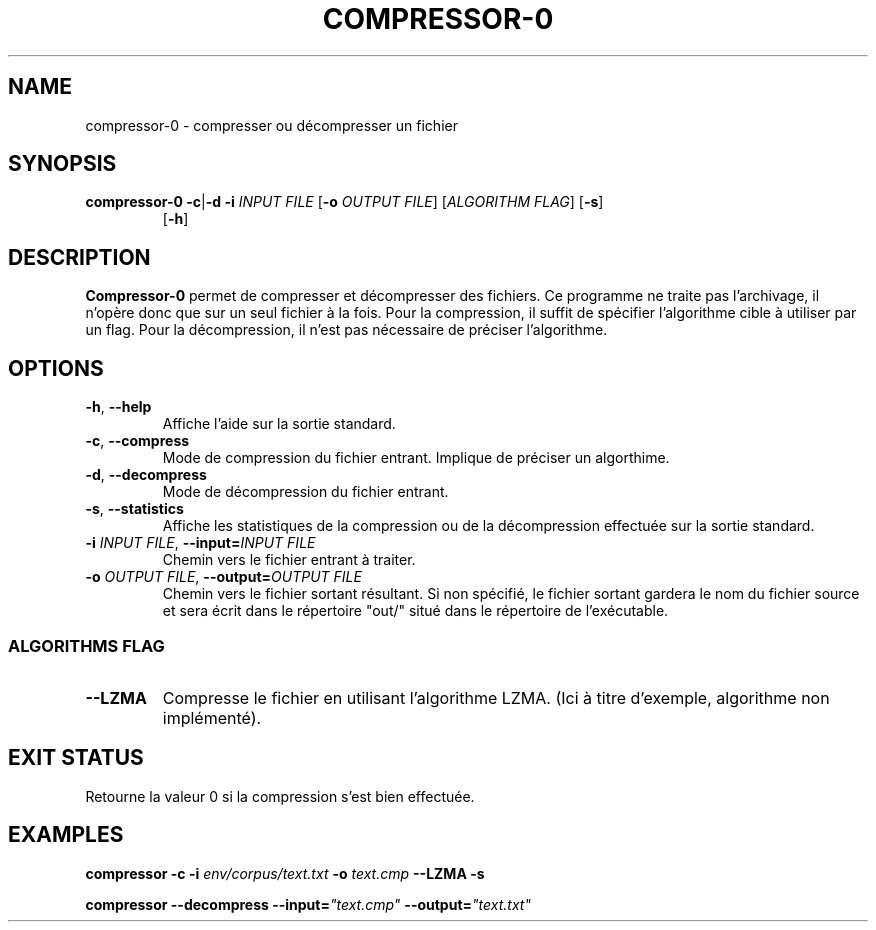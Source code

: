 .TH COMPRESSOR-0 1 "2017-02-03" UVSQ "Compressor project for UVSQ"

.SH NAME
compressor-0 \- compresser ou décompresser un fichier

.SH SYNOPSIS
\fBcompressor-0 -c\fR|\fB-d -i \fIINPUT FILE 
\fR[\fB-o \fIOUTPUT FILE\fR] [\fIALGORITHM FLAG\fR] [\fB-s\fR]
.RS
      [\fB-h\fR]

.SH DESCRIPTION
\fBCompressor-0\fR permet de compresser et décompresser des fichiers.
Ce programme ne traite pas l'archivage, il n'opère donc que sur un seul
fichier à la fois. Pour la compression, il suffit de spécifier
l'algorithme cible à utiliser par un flag. Pour la décompression, il
n'est pas nécessaire de préciser l'algorithme.

.SH OPTIONS

.TP
\fB-h\fR, \fB--help
Affiche l'aide sur la sortie standard.

.TP
\fB-c\fR, \fB--compress
Mode de compression du fichier entrant. Implique de préciser un algorthime.

.TP
\fB-d\fR, \fB--decompress
Mode de décompression du fichier entrant. 

.TP
\fB-s\fR, \fB--statistics
Affiche les statistiques de la compression ou de la décompression
effectuée sur la sortie standard.

.TP
\fB-i \fIINPUT FILE\fR, \fB--input=\fIINPUT FILE
Chemin vers le fichier entrant à traiter.

.TP
\fB-o \fIOUTPUT FILE\fR, \fB--output=\fIOUTPUT FILE
Chemin vers le fichier sortant résultant. Si non spécifié, le fichier
sortant gardera le nom du fichier source et sera écrit dans le répertoire
"out/" situé dans le répertoire de l'exécutable.

.SS ALGORITHMS FLAG

.TP
\fB--LZMA
Compresse le fichier en utilisant l'algorithme LZMA. (Ici à titre
d'exemple, algorithme non implémenté).

.SH EXIT STATUS
Retourne la valeur 0 si la compression s'est bien effectuée.

.SH EXAMPLES

\fBcompressor -c -i \fIenv/corpus/text.txt \fB-o \fItext.cmp
\fB--LZMA -s

\fBcompressor --decompress --input=\fI"text.cmp"
\fB--output=\fI"text.txt"

